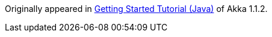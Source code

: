 Originally appeared in http://doc.akka.io/docs/akka/1.1.2/intro/getting-started-first-java.html[Getting Started Tutorial (Java)] of Akka 1.1.2.

